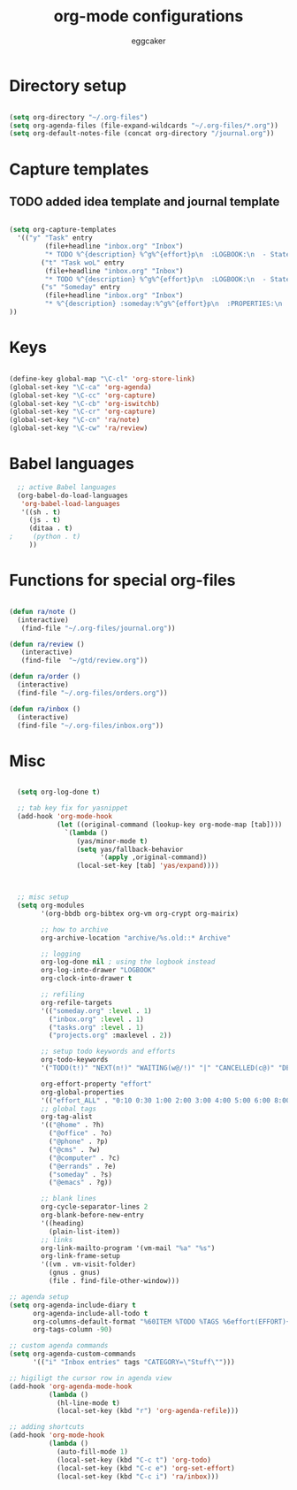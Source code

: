 #+TITLE: org-mode configurations
#+OPTIONS: toc:nil num:nil  ^:nil
#+AUTHOR: eggcaker
#+EMAIL: eggcaker@gmail.com

* Directory setup

#+BEGIN_SRC emacs-lisp

(setq org-directory "~/.org-files")
(setq org-agenda-files (file-expand-wildcards "~/.org-files/*.org"))
(setq org-default-notes-file (concat org-directory "/journal.org"))

#+end_src


* Capture templates
** TODO added idea template and journal template
#+BEGIN_SRC emacs-lisp
  
  (setq org-capture-templates 
    '(("y" "Task" entry
           (file+headline "inbox.org" "Inbox")
           "* TODO %^{description} %^g%^{effort}p\n  :LOGBOOK:\n  - State \"TODO\"       from \"\"           %U\n  :END:\n\n  %?%i \n  :%a:")
          ("t" "Task woL" entry
           (file+headline "inbox.org" "Inbox")
           "* TODO %^{description} %^g%^{effort}p\n  :LOGBOOK:\n  - State \"TODO\"       from \"\"           %U\n  :END:\n\n  %?%i \n")
          ("s" "Someday" entry
           (file+headline "inbox.org" "Inbox")
           "* %^{description} :someday:%^g%^{effort}p\n  :PROPERTIES:\n  :added:    %U\n  :END:\n\n  %?%i \n")
  ))
  
#+END_SRC


* Keys

#+BEGIN_SRC emacs-lisp

(define-key global-map "\C-cl" 'org-store-link)
(global-set-key "\C-ca" 'org-agenda)
(global-set-key "\C-cc" 'org-capture)
(global-set-key "\C-cb" 'org-iswitchb)
(global-set-key "\C-cr" 'org-capture)
(global-set-key "\C-cn" 'ra/note)
(global-set-key "\C-cw" 'ra/review)
#+END_SRC

* Babel languages 
#+BEGIN_SRC emacs-lisp
  ;; active Babel languages
  (org-babel-do-load-languages
   'org-babel-load-languages
   '((sh . t)
     (js . t)
     (ditaa . t)
;     (python . t) 
     ))
#+END_SRC


* Functions for special org-files
#+BEGIN_SRC emacs-lisp

(defun ra/note ()
  (interactive)
   (find-file "~/.org-files/journal.org"))

(defun ra/review ()
   (interactive)
   (find-file  "~/gtd/review.org"))

(defun ra/order ()
  (interactive)
  (find-file "~/.org-files/orders.org"))

(defun ra/inbox ()
  (interactive)
  (find-file "~/.org-files/inbox.org"))

#+END_SRC


* Misc 

#+BEGIN_SRC emacs-lisp
  
  (setq org-log-done t)
  
  ;; tab key fix for yasnippet
  (add-hook 'org-mode-hook
            (let ((original-command (lookup-key org-mode-map [tab])))
              `(lambda ()
                 (yas/minor-mode t)
                 (setq yas/fallback-behavior
                       '(apply ,original-command))
                 (local-set-key [tab] 'yas/expand))))
  
  
  
  ;; misc setup
  (setq org-modules
        '(org-bbdb org-bibtex org-vm org-crypt org-mairix)
  
        ;; how to archive
        org-archive-location "archive/%s.old::* Archive"
        
        ;; logging
        org-log-done nil ; using the logbook instead
        org-log-into-drawer "LOGBOOK"
        org-clock-into-drawer t
  
        ;; refiling
        org-refile-targets
        '(("someday.org" :level . 1)
          ("inbox.org" :level . 1)
          ("tasks.org" :level . 1)
          ("projects.org" :maxlevel . 2))
  
        ;; setup todo keywords and efforts
        org-todo-keywords 
        '("TODO(t!)" "NEXT(n!)" "WAITING(w@/!)" "|" "CANCELLED(c@)" "DEFERRED(m@)" "DONE(d!)")
  
        org-effort-property "effort"
        org-global-properties 
        '(("effort_ALL" . "0:10 0:30 1:00 2:00 3:00 4:00 5:00 6:00 8:00"))
        ;; global tags
        org-tag-alist
        '(("@home" . ?h)
          ("@office" . ?o)
          ("@phone" . ?p)
          ("@cms" . ?w)
          ("@computer" . ?c)
          ("@errands" . ?e)
          ("someday" . ?s)
          ("@emacs" . ?g))
        
        ;; blank lines
        org-cycle-separator-lines 2
        org-blank-before-new-entry
        '((heading)
          (plain-list-item))
        ;; links
        org-link-mailto-program '(vm-mail "%a" "%s")
        org-link-frame-setup
        '((vm . vm-visit-folder)
          (gnus . gnus)
          (file . find-file-other-window)))
  
;; agenda setup
(setq org-agenda-include-diary t
      org-agenda-include-all-todo t
      org-columns-default-format "%60ITEM %TODO %TAGS %6effort(EFFORT){:}"
      org-tags-column -90)

;; custom agenda commands
(setq org-agenda-custom-commands
      '(("i" "Inbox entries" tags "CATEGORY=\"Stuff\"")))

;; higiligt the cursor row in agenda view
(add-hook 'org-agenda-mode-hook 
          (lambda ()
            (hl-line-mode t)
            (local-set-key (kbd "r") 'org-agenda-refile)))

;; adding shortcuts
(add-hook 'org-mode-hook 
          (lambda () 
            (auto-fill-mode 1)
            (local-set-key (kbd "C-c t") 'org-todo)
            (local-set-key (kbd "C-c e") 'org-set-effort)
            (local-set-key (kbd "C-c i") 'ra/inbox)))

  
#+END_SRC

